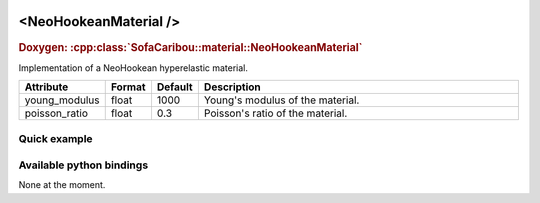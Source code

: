  .. _neohookean_material_doc:
 .. role:: important

<NeoHookeanMaterial />
======================

.. rst-class:: doxy-label
.. rubric:: Doxygen:
    :cpp:class:`SofaCaribou::material::NeoHookeanMaterial`

Implementation of a NeoHookean hyperelastic material.


.. list-table::
    :widths: 1 1 1 100
    :header-rows: 1
    :stub-columns: 0

    * - Attribute
      - Format
      - Default
      - Description
    * - young_modulus
      - float
      - 1000
      - Young's modulus of the material.
    * - poisson_ratio
      - float
      - 0.3
      - Poisson's ratio of the material.

Quick example
*************
.. content-tabs::

    .. tab-container:: tab1
        :title: XML

        .. code-block:: xml

            <Node>
                <RegularGridTopology name="grid" min="-7.5 -7.5 0" max="7.5 7.5 80" n="9 9 21" />
                <MechanicalObject src="@grid" />
                <HexahedronSetTopologyContainer name="topology" src="@grid" />
                <NeoHookeanMaterial young_modulus="3000" poisson_ratio="0.49" />
                <HyperelasticForcefield topology="@topology" template="Hexahedron" printLog="1" />
            </Node>

    .. tab-container:: tab2
        :title: Python

        .. code-block:: python

            node.addObject("RegularGridTopology", name="grid", min=[-7.5, -7.5, 0], max=[7.5, 7.5, 80], n=[9, 9, 21])
            node.addObject("MechanicalObject", src="@grid")
            node.addObject("HexahedronSetTopologyContainer", name="topology", src="@grid")
            node.addObject("NeoHookeanMaterial", young_modulus=3000, poisson_ratio=0.49)
            node.addObject("HyperelasticForcefield", topology="@topology", template="Hexahedron", printLog=True)


Available python bindings
*************************

None at the moment.
